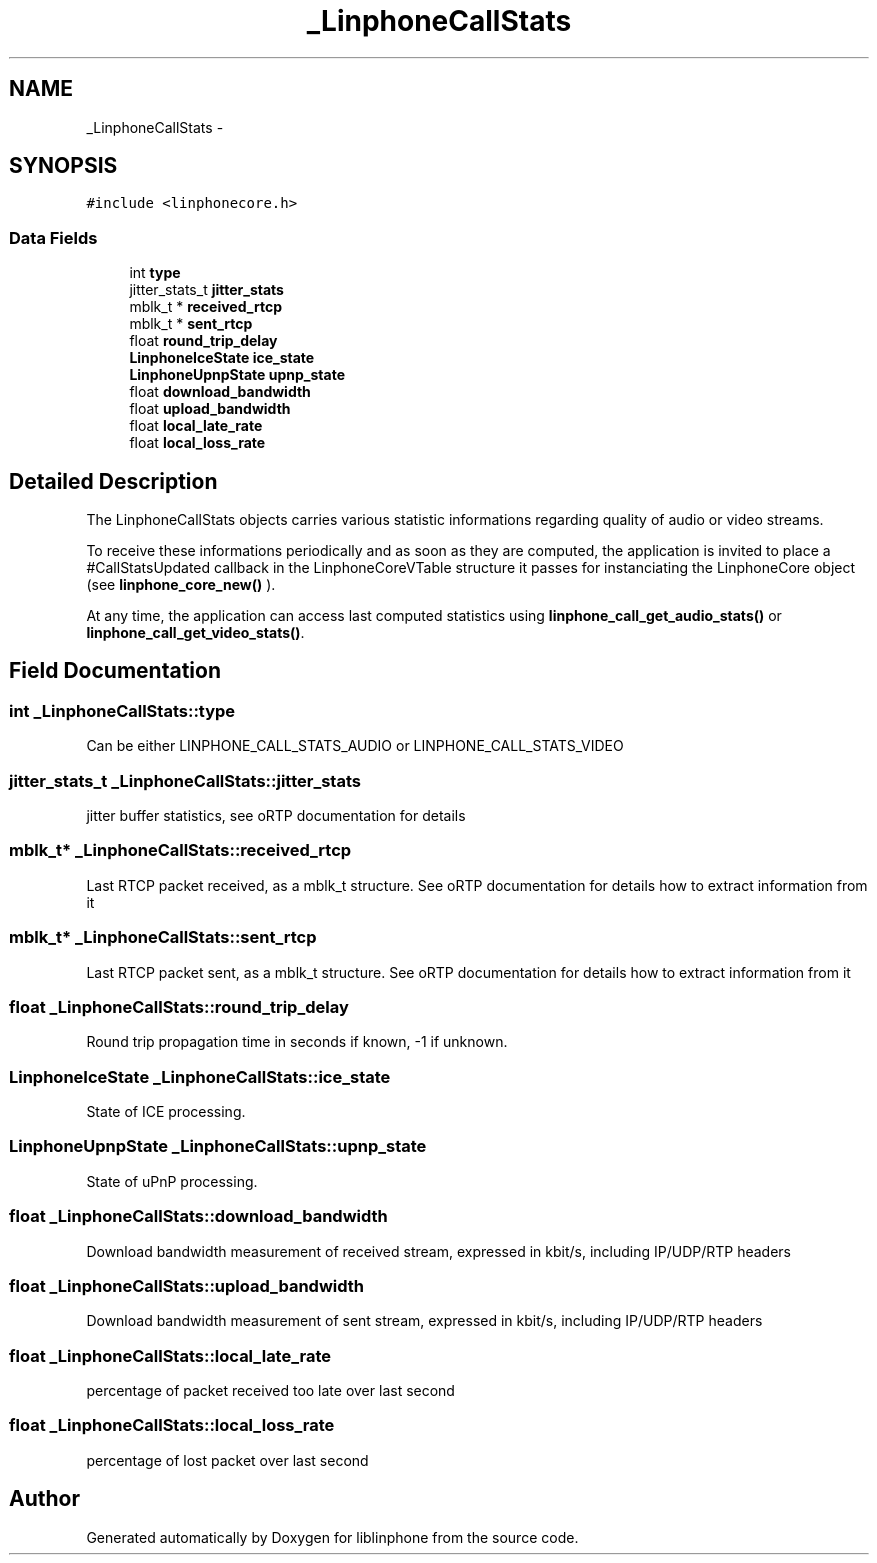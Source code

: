 .TH "_LinphoneCallStats" 3 "Sun Oct 13 2013" "Version 3.6.99" "liblinphone" \" -*- nroff -*-
.ad l
.nh
.SH NAME
_LinphoneCallStats \- 
.SH SYNOPSIS
.br
.PP
.PP
\fC#include <linphonecore\&.h>\fP
.SS "Data Fields"

.in +1c
.ti -1c
.RI "int \fBtype\fP"
.br
.ti -1c
.RI "jitter_stats_t \fBjitter_stats\fP"
.br
.ti -1c
.RI "mblk_t * \fBreceived_rtcp\fP"
.br
.ti -1c
.RI "mblk_t * \fBsent_rtcp\fP"
.br
.ti -1c
.RI "float \fBround_trip_delay\fP"
.br
.ti -1c
.RI "\fBLinphoneIceState\fP \fBice_state\fP"
.br
.ti -1c
.RI "\fBLinphoneUpnpState\fP \fBupnp_state\fP"
.br
.ti -1c
.RI "float \fBdownload_bandwidth\fP"
.br
.ti -1c
.RI "float \fBupload_bandwidth\fP"
.br
.ti -1c
.RI "float \fBlocal_late_rate\fP"
.br
.ti -1c
.RI "float \fBlocal_loss_rate\fP"
.br
.in -1c
.SH "Detailed Description"
.PP 
The LinphoneCallStats objects carries various statistic informations regarding quality of audio or video streams\&.
.PP
To receive these informations periodically and as soon as they are computed, the application is invited to place a #CallStatsUpdated callback in the LinphoneCoreVTable structure it passes for instanciating the LinphoneCore object (see \fBlinphone_core_new()\fP )\&.
.PP
At any time, the application can access last computed statistics using \fBlinphone_call_get_audio_stats()\fP or \fBlinphone_call_get_video_stats()\fP\&. 
.SH "Field Documentation"
.PP 
.SS "int _LinphoneCallStats::type"
Can be either LINPHONE_CALL_STATS_AUDIO or LINPHONE_CALL_STATS_VIDEO 
.SS "jitter_stats_t _LinphoneCallStats::jitter_stats"
jitter buffer statistics, see oRTP documentation for details 
.SS "mblk_t* _LinphoneCallStats::received_rtcp"
Last RTCP packet received, as a mblk_t structure\&. See oRTP documentation for details how to extract information from it 
.SS "mblk_t* _LinphoneCallStats::sent_rtcp"
Last RTCP packet sent, as a mblk_t structure\&. See oRTP documentation for details how to extract information from it 
.SS "float _LinphoneCallStats::round_trip_delay"
Round trip propagation time in seconds if known, -1 if unknown\&. 
.SS "\fBLinphoneIceState\fP _LinphoneCallStats::ice_state"
State of ICE processing\&. 
.SS "\fBLinphoneUpnpState\fP _LinphoneCallStats::upnp_state"
State of uPnP processing\&. 
.SS "float _LinphoneCallStats::download_bandwidth"
Download bandwidth measurement of received stream, expressed in kbit/s, including IP/UDP/RTP headers 
.SS "float _LinphoneCallStats::upload_bandwidth"
Download bandwidth measurement of sent stream, expressed in kbit/s, including IP/UDP/RTP headers 
.SS "float _LinphoneCallStats::local_late_rate"
percentage of packet received too late over last second 
.SS "float _LinphoneCallStats::local_loss_rate"
percentage of lost packet over last second 

.SH "Author"
.PP 
Generated automatically by Doxygen for liblinphone from the source code\&.
